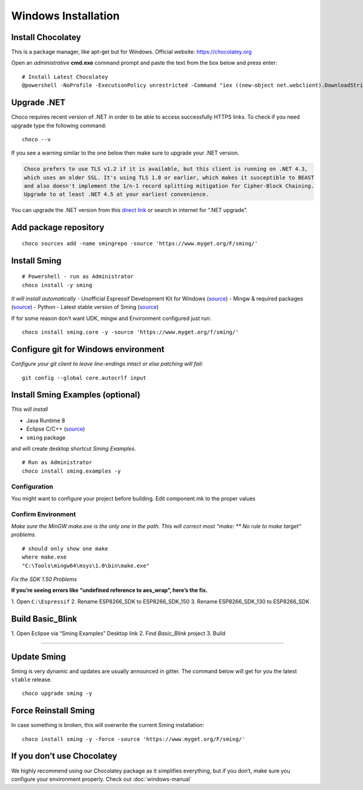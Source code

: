 ********************
Windows Installation
********************

.. highlight:: powershell

Install Chocolatey
==================

This is a package manager, like apt-get but for Windows. Official
website: https://chocolatey.org

Open an *administrative* **cmd.exe** command prompt and paste the text
from the box below and press enter:

::

   # Install Latest Chocolatey
   @powershell -NoProfile -ExecutionPolicy unrestricted -Command "iex ((new-object net.webclient).DownloadString('https://chocolatey.org/install.ps1'))" && SET PATH=%PATH%;%ALLUSERSPROFILE%\chocolatey\bin

Upgrade .NET
============

Choco requires recent version of .NET in order to be able to access
successfully HTTPS links. To check if you need upgrade type the
following command:

::

   choco --v

If you see a warning similar to the one below then make sure to upgrade
your .NET version.

.. code-block:: text

   Choco prefers to use TLS v1.2 if it is available, but this client is running on .NET 4.3,
   which uses an older SSL. It's using TLS 1.0 or earlier, which makes it susceptible to BEAST
   and also doesn't implement the 1/n-1 record splitting mitigation for Cipher-Block Chaining.
   Upgrade to at least .NET 4.5 at your earliest convenience.

You can upgrade the .NET version from this
`direct link <https://www.microsoft.com/en-us/download/details.aspx?id=55170>`__
or search in internet for “.NET upgrade”.

Add package repository
======================

::

   choco sources add -name smingrepo -source 'https://www.myget.org/F/sming/'

Install Sming
=============

::

   # Powershell - run as Administrator
   choco install -y sming

*It will install automatically* - Unofficial Espressif Development Kit
for Windows
(`source <https://github.com/slaff/chocolatey-packages/blob/master/manual/esp8266-udk/tools/chocolateyInstall.ps1>`__)
- Mingw & required packages
(`source <https://github.com/slaff/chocolatey-packages/blob/master/manual/sming/tools/chocolateyInstall.ps1>`__)
- Python - Latest stable version of Sming
(`source <https://github.com/slaff/chocolatey-packages/blob/master/manual/sming.core/tools/chocolateyInstall.ps1>`__)

If for some reason don’t want UDK, mingw and Environment configured just run:

::

   choco install sming.core -y -source 'https://www.myget.org/f/sming/'

Configure git for Windows environment
=====================================

*Configure your git client to leave line-endings intact or else patching will fail:*

::

   git config --global core.autocrlf input

Install Sming Examples (optional)
=================================

*This will install*

-  Java Runtime 8
-  Eclipse C/C++ (`source <https://github.com/kireevco/chocolatey-packages/blob/master/manual/eclipse-cpp/tools/chocolateyInstall.ps1>`__)
-  ``sming`` package

and will create desktop shortcut *Sming Examples*.

::

   # Run as Administrator
   choco install sming.examples -y

Configuration
-------------

You might want to configure your project before building. Edit component.mk to the proper values

Confirm Environment
-------------------

*Make sure the MinGW make.exe is the only one in the path. This will correct most “make: \*\* No rule to make target” problems.*

::

   # should only show one make
   where make.exe
   "C:\Tools\mingw64\msys\1.0\bin\make.exe"

*Fix the SDK 1.50 Problems*

**If you’re seeing errors like “undefined reference to aes_wrap”, here’s the fix.**

1. Open ``C:\Espressif`` 2. Rename ESP8266_SDK to ESP8266_SDK_150 3.
Rename ESP8266_SDK_130 to ESP8266_SDK

Build Basic_Blink
=================

1. Open Eclipse via “Sming Examples” Desktop link 2. Find *Basic_Blink*
project 3. Build

--------------

Update Sming
============

Sming is very dynamic and updates are usually announced in gitter. The
command below will get for you the latest ``stable`` release.

::

   choco upgrade sming -y

Force Reinstall Sming
=====================

In case something is broken, this will overwrite the current Sming
installation:

::

   choco install sming -y -force -source 'https://www.myget.org/F/sming/'

If you don’t use Chocolatey
===========================

We highly recommend using our Chocolatey package as it simplifies
everything, but if you don’t, make sure you configure your environment
properly. Check out :doc:`windows-manual`
